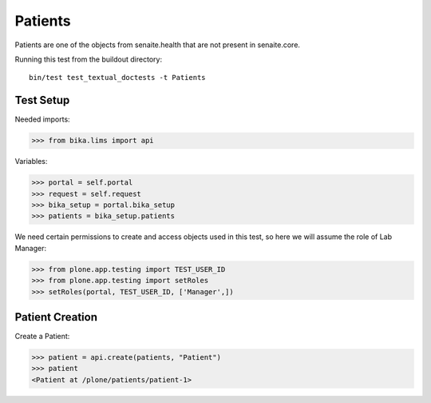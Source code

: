 Patients
========

Patients are one of the objects from senaite.health that are not present
in senaite.core.


Running this test from the buildout directory::

    bin/test test_textual_doctests -t Patients


Test Setup
----------

Needed imports:

.. code::

    >>> from bika.lims import api

Variables:

.. code::

    >>> portal = self.portal
    >>> request = self.request
    >>> bika_setup = portal.bika_setup
    >>> patients = bika_setup.patients


We need certain permissions to create and access objects used in this test,
so here we will assume the role of Lab Manager:

.. code::

    >>> from plone.app.testing import TEST_USER_ID
    >>> from plone.app.testing import setRoles
    >>> setRoles(portal, TEST_USER_ID, ['Manager',])


Patient Creation
----------------

Create a Patient:

.. code::

    >>> patient = api.create(patients, "Patient")
    >>> patient
    <Patient at /plone/patients/patient-1>

